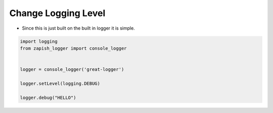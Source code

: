 Change Logging Level
--------------------

* Since this is just built on the built in logger it is simple.

..  code-block:: python

   import logging
   from zapish_logger import console_logger


   logger = console_logger('great-logger')

   logger.setLevel(logging.DEBUG)

   logger.debug("HELLO")
